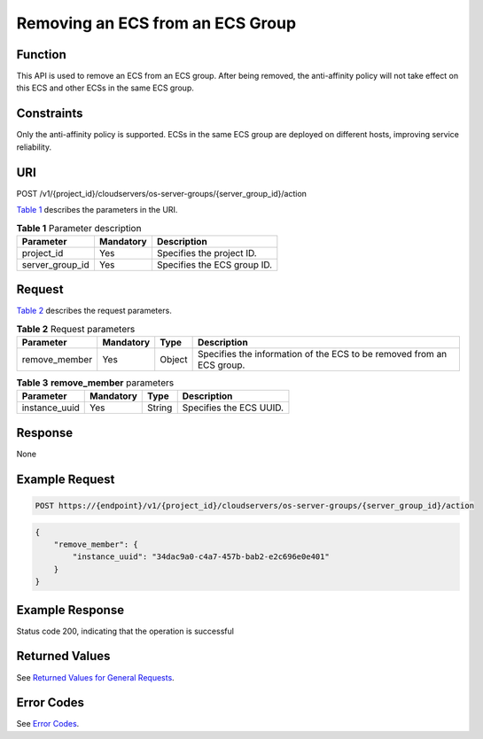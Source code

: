 Removing an ECS from an ECS Group
=================================

Function
--------

This API is used to remove an ECS from an ECS group. After being removed, the anti-affinity policy will not take effect on this ECS and other ECSs in the same ECS group.

Constraints
-----------

Only the anti-affinity policy is supported. ECSs in the same ECS group are deployed on different hosts, improving service reliability.

URI
---

POST /v1/{project_id}/cloudservers/os-server-groups/{server_group_id}/action

`Table 1 <#enustopic0133622596table10769113472410>`__ describes the parameters in the URI. 

.. _ENUSTOPIC0133622596table10769113472410:

.. table:: **Table 1** Parameter description

   =============== ========= ===========================
   Parameter       Mandatory Description
   =============== ========= ===========================
   project_id      Yes       Specifies the project ID.
   server_group_id Yes       Specifies the ECS group ID.
   =============== ========= ===========================

Request
-------

`Table 2 <#enustopic0133622596table45526613251>`__ describes the request parameters.



.. _ENUSTOPIC0133622596table45526613251:

.. table:: **Table 2** Request parameters

   +---------------+-----------+--------+-----------------------------------------------------------------------+
   | Parameter     | Mandatory | Type   | Description                                                           |
   +===============+===========+========+=======================================================================+
   | remove_member | Yes       | Object | Specifies the information of the ECS to be removed from an ECS group. |
   +---------------+-----------+--------+-----------------------------------------------------------------------+



.. _ENUSTOPIC0133622596enustopic0057973153table19917766:

.. table:: **Table 3** **remove_member** parameters

   ============= ========= ====== =======================
   Parameter     Mandatory Type   Description
   ============= ========= ====== =======================
   instance_uuid Yes       String Specifies the ECS UUID.
   ============= ========= ====== =======================

Response
--------

None

Example Request
---------------

.. code-block::

   POST https://{endpoint}/v1/{project_id}/cloudservers/os-server-groups/{server_group_id}/action

.. code-block::

   {
       "remove_member": {
           "instance_uuid": "34dac9a0-c4a7-457b-bab2-e2c696e0e401"
       }
   }

Example Response
----------------

Status code 200, indicating that the operation is successful

Returned Values
---------------

See `Returned Values for General Requests <../../common_parameters/returned_values_for_general_requests.html>`__.

Error Codes
-----------

See `Error Codes <../../appendix/error_codes.html>`__.


